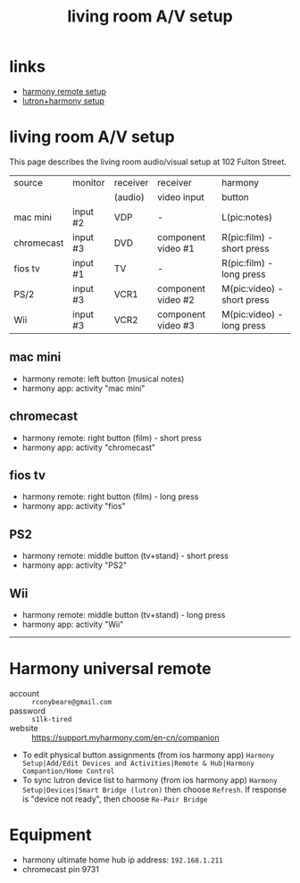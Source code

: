 #+title: living room A/V setup
# display all rows on startup
#+startup: showall
# don't display multiple *'s on the same line
#+startup: hidestars
#+infojs_opt: view:showall mouse:#ffc0c0 toc:nil ltoc:nil path:/ext/org/org-info.js
#+html_head: <link rel="stylesheet" type="text/css" href="css/notebook.css" />

* links
  - [[https://support.myharmony.com/en-cn/companion][harmony remote setup]]
  - [[https://support.myharmony.com/en-us/harmony-experience-with-lutron-caseta-lights-and-serena-shades][lutron+harmony setup]] 

* living room A/V setup
  This page describes the living room audio/visual setup at 102 Fulton Street.

  |------------+----------+----------+--------------------+----------------------------|
  | source     | monitor  | receiver | receiver           | harmony                    |
  |            |          | (audio)  | video input        | button                     |
  |------------+----------+----------+--------------------+----------------------------|
  | mac mini   | input #2 | VDP      | -                  | L(pic:notes)               |
  | chromecast | input #3 | DVD      | component video #1 | R(pic:film) - short press  |
  | fios tv    | input #1 | TV       | -                  | R(pic:film) - long press   |
  | PS/2       | input #3 | VCR1     | component video #2 | M(pic:video) - short press |
  | Wii        | input #3 | VCR2     | component video #3 | M(pic:video) - long press  |
  |------------+----------+----------+--------------------+----------------------------|

** mac mini
   - harmony remote: left button (musical notes)
   - harmony app: activity "mac mini"
   #+begin_src dot :file img/living-room-av/macmini.svg :exports results :cmdline -Tsvg
   digraph {
     size="4,4";
     rankdir=LR;
     s [label="mac mini", shape="box"];
     r [label="receiver", shape="box"];
     m [label="monitor", shape="box"];
     sp [label="spkr", shape="ellipse"];
     s -> r[label="VDP",color="red"]; 
     s -> m[label="input#2",color="blue"];
     r -> sp[color="red"];
   }
   #+end_src

   #+RESULTS:
   [[file:img/living-room-av/macmini.svg]]

** chromecast
   - harmony remote: right button (film) - short press
   - harmony app: activity "chromecast"
   #+begin_src dot :file img/living-room-av/chromecast.svg :exports results :cmdline -Tsvg
   digraph {
     size="4,4";
     rankdir=LR;
     src [label="chromecast", shape="box"];
     rcv [label="receiver", shape="box"];
     mon [label="monitor", shape="box"];
     sp [label="spkr", shape="ellipse"];
     src -> rcv[label="DVD", color="red"];
     src -> rcv[color="blue"];
     rcv -> sp[color="red"];
     rcv -> mon[label="input#3", color="blue"]
   }
   #+end_src

   #+RESULTS:
   [[file:img/living-room-av/chromecast.svg]]

** fios tv
   - harmony remote: right button (film) - long press
   - harmony app: activity "fios"
   #+begin_src dot :file img/living-room-av/fios.svg :exports results :cmdline -Tsvg
     digraph {
       size="4,4";
       rankdir=LR;
       src [label="fios dvr", shape="box"];
       rcv [label="receiver", shape="box"];
       mon [label="monitor", shape="box"];
       sp [label="spkr", shape="ellipse"];
       src -> rcv[label="TV",color="red"];
       src -> mon[label="input#1", color="blue"];
       rcv -> sp[color="red"]
     }
   #+end_src

   #+RESULTS:
   [[file:img/living-room-av/fios.svg]]

** PS2
   - harmony remote: middle button (tv+stand) - short press
   - harmony app: activity "PS2"
   #+begin_src dot :file img/living-room-av/ps2.svg :exports results :cmdline -Tsvg
     digraph {
           size="4,4";
           rankdir=LR;
           src [label="PS2", shape="box"];
           rcv [label="receiver", shape="box"];
           mon [label="monitor", shape="box"];
           sp [label="spkr", shape="ellipse"];
           src -> rcv[label="VCR1",color="red"];
           src -> rcv[color="blue"];
           rcv -> mon[label="input#3", color="blue"];
           rcv -> sp[color="red"];
     }
   #+end_src

** Wii
   - harmony remote: middle button (tv+stand) - long press
   - harmony app: activity "Wii"
   #+begin_src dot :file img/living-room-av/wii.svg :exports results :cmdline -Tsvg
     digraph {
           size="4,4";
           rankdir=LR;
           src [label="Wii", shape="box"];
           rcv [label="receiver", shape="box"];
           mon [label="monitor", shape="box"];
           sp [label="spkr", shape="ellipse"];
           src -> rcv[label="VCR2",color="red"];
           src -> rcv[color="blue"];
           rcv -> mon[label="input#3", color="blue"];
           rcv -> sp[color="red"];
     }
   #+end_src

   #+RESULTS:
   [[file:img/living-room-av/wii.png]]

-----

* Harmony universal remote
  - account :: ~rconybeare@gmail.com~
  - password :: ~s1lk-tired~
  - website :: https://support.myharmony.com/en-cn/companion
  
  - To edit physical button assignments (from ios harmony app)
    ~Harmony Setup|Add/Edit Devices and Activities|Remote & Hub|Harmony Compantion/Home Control~
  - To sync lutron device list to harmony (from ios harmony app)
    ~Harmony Setup|Devices|Smart Bridge (lutron)~
    then choose ~Refresh~.  If response is "device not ready",  then choose ~Re-Pair Bridge~

* Equipment
  - harmony ultimate home
    hub ip address: ~192.168.1.211~
  - chromecast
    pin 9731
